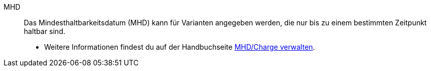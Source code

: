 [#mhd]
MHD:: Das Mindesthaltbarkeitsdatum (MHD) kann für Varianten angegeben werden, die nur bis zu einem bestimmten Zeitpunkt haltbar sind. +
* Weitere Informationen findest du auf der Handbuchseite <<warenwirtschaft/mhd-charge-verwalten#, MHD/Charge verwalten>>.
